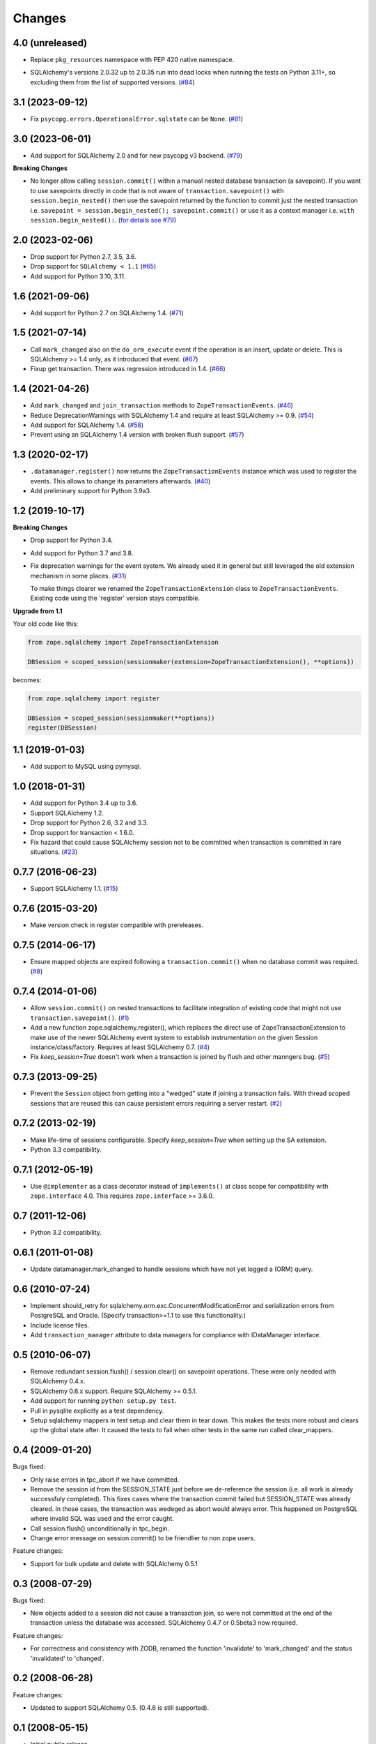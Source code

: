 Changes
=======

4.0 (unreleased)
----------------

* Replace ``pkg_resources`` namespace with PEP 420 native namespace.

- SQLAlchemy's versions 2.0.32 up to 2.0.35 run into dead locks when running
  the tests on Python 3.11+, so excluding them from the list of supported
  versions.
  (`#84 <https://github.com/zopefoundation/zope.sqlalchemy/issues/84>`_)

3.1 (2023-09-12)
----------------

- Fix ``psycopg.errors.OperationalError.sqlstate`` can be ``None``.
  (`#81 <https://github.com/zopefoundation/zope.sqlalchemy/issues/81>`_)


3.0 (2023-06-01)
----------------

- Add support for SQLAlchemy 2.0 and for new psycopg v3 backend.
  (`#79 <https://github.com/zopefoundation/zope.sqlalchemy/pull/79>`_)

**Breaking Changes**

- No longer allow calling ``session.commit()`` within a manual nested database
  transaction (a savepoint). If you want to use savepoints directly in code that is
  not aware of ``transaction.savepoint()`` with ``session.begin_nested()`` then
  use the savepoint returned by the function to commit just the nested transaction
  i.e. ``savepoint = session.begin_nested(); savepoint.commit()`` or use it as a
  context manager i.e. ``with session.begin_nested():``.
  (`for details see #79 <https://github.com/zopefoundation/zope.sqlalchemy/pull/79#issuecomment-1516069841>`_)


2.0 (2023-02-06)
----------------

- Drop support for Python 2.7, 3.5, 3.6.

- Drop support for ``SQLAlchemy < 1.1``
  (`#65 <https://github.com/zopefoundation/zope.sqlalchemy/issues/65>`_)

- Add support for Python 3.10, 3.11.


1.6 (2021-09-06)
----------------

- Add support for Python 2.7 on SQLAlchemy 1.4.
  (`#71 <https://github.com/zopefoundation/zope.sqlalchemy/issues/71>`_)


1.5 (2021-07-14)
----------------

- Call ``mark_changed`` also on the ``do_orm_execute`` event if the operation
  is an insert, update or delete. This is SQLAlchemy >= 1.4 only, as it
  introduced that event.
  (`#67 <https://github.com/zopefoundation/zope.sqlalchemy/issues/67>`_)

- Fixup get transaction. There was regression introduced in 1.4.
  (`#66 <https://github.com/zopefoundation/zope.sqlalchemy/issues/66>`_)


1.4 (2021-04-26)
----------------

- Add ``mark_changed`` and ``join_transaction`` methods to
  ``ZopeTransactionEvents``.
  (`#46 <https://github.com/zopefoundation/zope.sqlalchemy/issues/46>`_)

- Reduce DeprecationWarnings with SQLAlchemy 1.4 and require at least
  SQLAlchemy >= 0.9.
  (`#54 <https://github.com/zopefoundation/zope.sqlalchemy/issues/54>`_)

- Add support for SQLAlchemy 1.4.
  (`#58 <https://github.com/zopefoundation/zope.sqlalchemy/issues/58>`_)

- Prevent using an SQLAlchemy 1.4 version with broken flush support.
  (`#57 <https://github.com/zopefoundation/zope.sqlalchemy/issues/57>`_)


1.3 (2020-02-17)
----------------

* ``.datamanager.register()`` now returns the ``ZopeTransactionEvents``
  instance which was used to register the events. This allows to change its
  parameters afterwards.
  (`#40 <https://github.com/zopefoundation/zope.sqlalchemy/pull/40>`_)

* Add preliminary support for Python 3.9a3.


1.2 (2019-10-17)
----------------

**Breaking Changes**

* Drop support for Python 3.4.

* Add support for Python 3.7 and 3.8.

* Fix deprecation warnings for the event system. We already used it in general
  but still leveraged the old extension mechanism in some places.
  (`#31 <https://github.com/zopefoundation/zope.sqlalchemy/issues/31>`_)

  To make things clearer we renamed the ``ZopeTransactionExtension`` class
  to ``ZopeTransactionEvents``. Existing code using the 'register' version
  stays compatible.

**Upgrade from 1.1**

Your old code like this:

.. code-block:: python

    from zope.sqlalchemy import ZopeTransactionExtension

    DBSession = scoped_session(sessionmaker(extension=ZopeTransactionExtension(), **options))

becomes:

.. code-block:: python

    from zope.sqlalchemy import register

    DBSession = scoped_session(sessionmaker(**options))
    register(DBSession)



1.1 (2019-01-03)
----------------

* Add support to MySQL using pymysql.


1.0 (2018-01-31)
----------------

* Add support for Python 3.4 up to 3.6.

* Support SQLAlchemy 1.2.

* Drop support for Python 2.6, 3.2 and 3.3.

* Drop support for transaction < 1.6.0.

* Fix hazard that could cause SQLAlchemy session not to be committed when
  transaction is committed in rare situations.
  (`#23 <https://github.com/zopefoundation/zope.sqlalchemy/pull/23>`_)


0.7.7 (2016-06-23)
------------------

* Support SQLAlchemy 1.1.
  (`#15 <https://github.com/zopefoundation/zope.sqlalchemy/issues/15>`_)


0.7.6 (2015-03-20)
------------------

* Make version check in register compatible with prereleases.

0.7.5 (2014-06-17)
------------------

* Ensure mapped objects are expired following a ``transaction.commit()`` when
  no database commit was required.
  (`#8 <https://github.com/zopefoundation/zope.sqlalchemy/issues/8>`_)


0.7.4 (2014-01-06)
------------------

* Allow ``session.commit()`` on nested transactions to facilitate integration
  of existing code that might not use ``transaction.savepoint()``.
  (`#1 <https://github.com/zopefoundation/zope.sqlalchemy/issues/1>`_)

* Add a new function zope.sqlalchemy.register(), which replaces the
  direct use of ZopeTransactionExtension to make use
  of the newer SQLAlchemy event system to establish instrumentation on
  the given Session instance/class/factory.   Requires at least
  SQLAlchemy 0.7.
  (`#4 <https://github.com/zopefoundation/zope.sqlalchemy/issues/4>`_)

* Fix `keep_session=True` doesn't work when a transaction is joined by flush
  and other manngers bug.
  (`#5 <https://github.com/zopefoundation/zope.sqlalchemy/issues/5>`_)


0.7.3 (2013-09-25)
------------------

* Prevent the ``Session`` object from getting into a "wedged" state if joining
  a transaction fails. With thread scoped sessions that are reused this can cause
  persistent errors requiring a server restart.
  (`#2 <https://github.com/zopefoundation/zope.sqlalchemy/issues/2>`_)

0.7.2 (2013-02-19)
------------------

* Make life-time of sessions configurable. Specify `keep_session=True` when
  setting up the SA extension.

* Python 3.3 compatibility.

0.7.1 (2012-05-19)
------------------

* Use ``@implementer`` as a class decorator instead of ``implements()`` at
  class scope for compatibility with ``zope.interface`` 4.0.  This requires
  ``zope.interface`` >= 3.6.0.

0.7 (2011-12-06)
----------------

* Python 3.2 compatibility.

0.6.1 (2011-01-08)
------------------

* Update datamanager.mark_changed to handle sessions which have not yet logged
  a (ORM) query.


0.6 (2010-07-24)
----------------

* Implement should_retry for sqlalchemy.orm.exc.ConcurrentModificationError
  and serialization errors from PostgreSQL and Oracle.
  (Specify transaction>=1.1 to use this functionality.)

* Include license files.

* Add ``transaction_manager`` attribute to data managers for compliance with
  IDataManager interface.

0.5 (2010-06-07)
----------------

* Remove redundant session.flush() / session.clear() on savepoint operations.
  These were only needed with SQLAlchemy 0.4.x.

* SQLAlchemy 0.6.x support. Require SQLAlchemy >= 0.5.1.

* Add support for running ``python setup.py test``.

* Pull in pysqlite explicitly as a test dependency.

* Setup sqlalchemy mappers in test setup and clear them in tear down. This
  makes the tests more robust and clears up the global state after. It
  caused the tests to fail when other tests in the same run called
  clear_mappers.

0.4 (2009-01-20)
----------------

Bugs fixed:

* Only raise errors in tpc_abort if we have committed.

* Remove the session id from the SESSION_STATE just before we de-reference the
  session (i.e. all work is already successfuly completed). This fixes cases
  where the transaction commit failed but SESSION_STATE was already cleared.  In
  those cases, the transaction was wedeged as abort would always error.  This
  happened on PostgreSQL where invalid SQL was used and the error caught.

* Call session.flush() unconditionally in tpc_begin.

* Change error message on session.commit() to be friendlier to non zope users.

Feature changes:

* Support for bulk update and delete with SQLAlchemy 0.5.1

0.3 (2008-07-29)
----------------

Bugs fixed:

* New objects added to a session did not cause a transaction join, so were not
  committed at the end of the transaction unless the database was accessed.
  SQLAlchemy 0.4.7 or 0.5beta3 now required.

Feature changes:

* For correctness and consistency with ZODB, renamed the function 'invalidate'
  to 'mark_changed' and the status 'invalidated' to 'changed'.

0.2 (2008-06-28)
----------------

Feature changes:

* Updated to support SQLAlchemy 0.5. (0.4.6 is still supported).

0.1 (2008-05-15)
----------------

* Initial public release.
